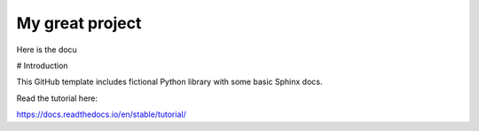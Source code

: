 My great project
=======================================

Here is the docu 

# Introduction


This GitHub template includes fictional Python library
with some basic Sphinx docs.

Read the tutorial here:

https://docs.readthedocs.io/en/stable/tutorial/
